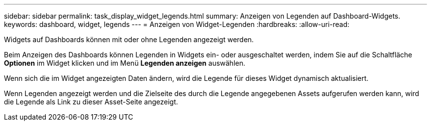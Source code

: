 ---
sidebar: sidebar 
permalink: task_display_widget_legends.html 
summary: Anzeigen von Legenden auf Dashboard-Widgets. 
keywords: dashboard, widget, legends 
---
= Anzeigen von Widget-Legenden
:hardbreaks:
:allow-uri-read: 


[role="lead"]
Widgets auf Dashboards können mit oder ohne Legenden angezeigt werden.

Beim Anzeigen des Dashboards können Legenden in Widgets ein- oder ausgeschaltet werden, indem Sie auf die Schaltfläche *Optionen* im Widget klicken und im Menü *Legenden anzeigen* auswählen.

Wenn sich die im Widget angezeigten Daten ändern, wird die Legende für dieses Widget dynamisch aktualisiert.

Wenn Legenden angezeigt werden und die Zielseite des durch die Legende angegebenen Assets aufgerufen werden kann, wird die Legende als Link zu dieser Asset-Seite angezeigt.
